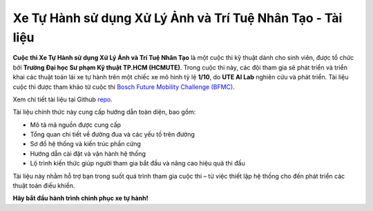 .. CDS-UTE-Documentation-Project documentation master file, created by
   sphinx-quickstart on Wed Aug 20 18:04:21 2025.
   You can adapt this file completely to your liking, but it should at least
   contain the root `toctree` directive.

Xe Tự Hành sử dụng Xử Lý Ảnh và Trí Tuệ Nhân Tạo - Tài liệu
============================================================

**Cuộc thi Xe Tự Hành sử dụng Xử Lý Ảnh và Trí Tuệ Nhân Tạo** là một cuộc thi kỹ thuật dành cho sinh viên, được tổ chức bởi **Trường Đại học Sư phạm Kỹ thuật TP.HCM (HCMUTE)**. 
Trong cuộc thi này, các đội tham gia sẽ phát triển và triển khai các thuật toán lái xe tự hành trên một chiếc xe mô hình tỷ lệ **1/10**, do **UTE AI Lab** nghiên cứu và phát triển. 
Tài liệu cuộc thi được tham khảo từ cuộc thi `Bosch Future Mobility Challenge (BFMC) <https://bosch-future-mobility-challenge-documentation.readthedocs-hosted.com/index.html>`_.

Xem chi tiết tài liệu tại Github `repo <https://github.com/HieuTran2019/CDS-UTE---Documentation-Project>`_.

Tài liệu chính thức này cung cấp hướng dẫn toàn diện, bao gồm:

- Mô tả mã nguồn được cung cấp
- Tổng quan chi tiết về đường đua và các yếu tố trên đường
- Sơ đồ hệ thống và kiến trúc phần cứng
- Hướng dẫn cài đặt và vận hành hệ thống
- Lộ trình kiến thức giúp người tham gia bắt đầu và nâng cao hiệu quả thi đấu


Tài liệu này nhằm hỗ trợ bạn trong suốt quá trình tham gia cuộc thi – từ việc thiết lập hệ thống cho đến phát triển các thuật toán điều khiển. 

**Hãy bắt đầu hành trình chinh phục xe tự hành!**



.. Add your content using ``reStructuredText`` syntax. See the
.. `reStructuredText <https://www.sphinx-doc.org/en/master/usage/restructuredtext/index.html>`_
.. documentation for details.

